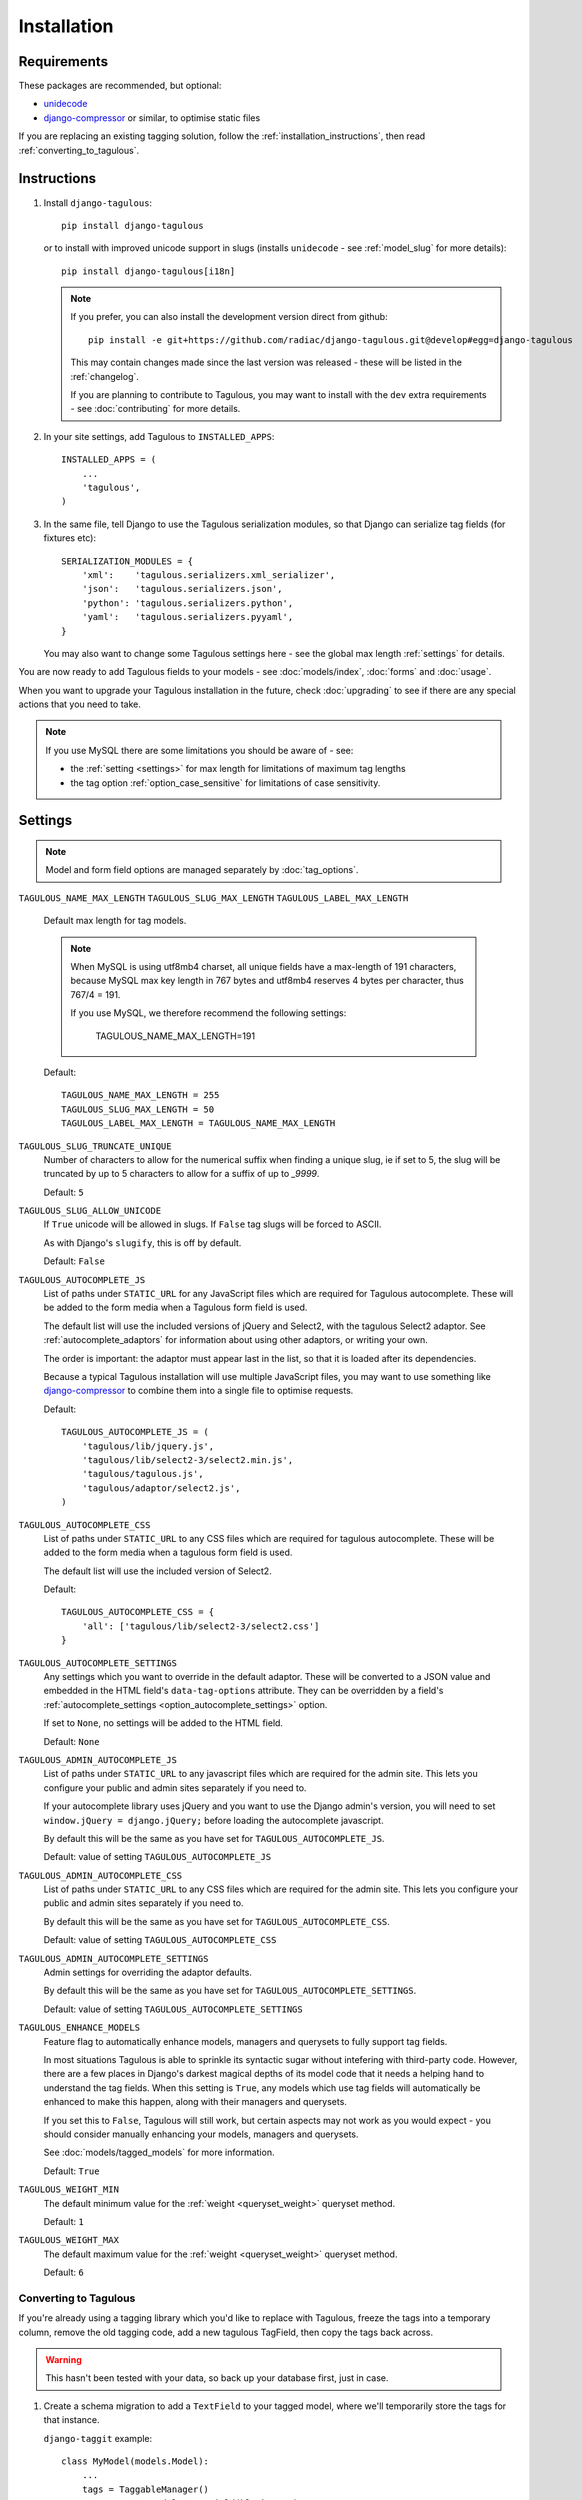 ============
Installation
============

Requirements
============

These packages are recommended, but optional:

* `unidecode <https://pypi.python.org/pypi/Unidecode>`_
* `django-compressor <https://github.com/django-compressor/django-compressor>`_
  or similar, to optimise static files

If you are replacing an existing tagging solution, follow the
:ref:`installation_instructions`, then read :ref:`converting_to_tagulous`.


.. _installation_instructions:

Instructions
============

1. Install ``django-tagulous``::

    pip install django-tagulous

   or to install with improved unicode support in slugs (installs ``unidecode``
   - see :ref:`model_slug` for more details)::

    pip install django-tagulous[i18n]

   .. note::
        If you prefer, you can also install the development version direct from
        github::

            pip install -e git+https://github.com/radiac/django-tagulous.git@develop#egg=django-tagulous

        This may contain changes made since the last version was released -
        these will be listed in the :ref:`changelog`.

        If you are planning to contribute to Tagulous, you may want to install
        with the ``dev`` extra requirements - see :doc:`contributing` for more
        details.

2. In your site settings, add Tagulous to ``INSTALLED_APPS``::

    INSTALLED_APPS = (
        ...
        'tagulous',
    )

3. In the same file, tell Django to use the Tagulous serialization modules, so
   that Django can serialize tag fields (for fixtures etc)::

    SERIALIZATION_MODULES = {
        'xml':    'tagulous.serializers.xml_serializer',
        'json':   'tagulous.serializers.json',
        'python': 'tagulous.serializers.python',
        'yaml':   'tagulous.serializers.pyyaml',
    }

   You may also want to change some Tagulous settings here - see the global
   max length :ref:`settings` for details.

You are now ready to add Tagulous fields to your models - see
:doc:`models/index`, :doc:`forms` and :doc:`usage`.

When you want to upgrade your Tagulous installation in the future, check
:doc:`upgrading` to see if there are any special actions that you need to take.

.. note::
    If you use MySQL there are some limitations you should be aware of - see:

    * the :ref:`setting <settings>` for max length for limitations of maximum
      tag lengths
    * the tag option :ref:`option_case_sensitive` for limitations of case
      sensitivity.


.. _settings:

Settings
========

.. note::
    Model and form field options are managed separately by :doc:`tag_options`.

``TAGULOUS_NAME_MAX_LENGTH``
``TAGULOUS_SLUG_MAX_LENGTH``
``TAGULOUS_LABEL_MAX_LENGTH``
    Default max length for tag models.

    .. note::

        When MySQL is using utf8mb4 charset, all unique fields have a
        max-length of 191 characters, because MySQL max key length in 767
        bytes and utf8mb4 reserves 4 bytes per character, thus 767/4 = 191.

        If you use MySQL, we therefore recommend the following settings:

            TAGULOUS_NAME_MAX_LENGTH=191

    Default::

        TAGULOUS_NAME_MAX_LENGTH = 255
        TAGULOUS_SLUG_MAX_LENGTH = 50
        TAGULOUS_LABEL_MAX_LENGTH = TAGULOUS_NAME_MAX_LENGTH

``TAGULOUS_SLUG_TRUNCATE_UNIQUE``
    Number of characters to allow for the numerical suffix when finding a
    unique slug, ie if set to 5, the slug will be truncated by up to 5
    characters to allow for a suffix of up to `_9999`.

    Default: ``5``

``TAGULOUS_SLUG_ALLOW_UNICODE``
    If ``True`` unicode will be allowed in slugs. If ``False`` tag slugs will be forced
    to ASCII.

    As with Django's ``slugify``, this is off by default.

    Default: ``False``

``TAGULOUS_AUTOCOMPLETE_JS``
    List of paths under ``STATIC_URL`` for any JavaScript files which are
    required for Tagulous autocomplete. These will be added to the form media
    when a Tagulous form field is used.

    The default list will use the included versions of jQuery and Select2,
    with the tagulous Select2 adaptor. See :ref:`autocomplete_adaptors` for
    information about using other adaptors, or writing your own.

    The order is important: the adaptor must appear last in the list, so that
    it is loaded after its dependencies.

    Because a typical Tagulous installation will use multiple JavaScript files,
    you may want to use something like
    `django-compressor <http://django-compressor.readthedocs.org/en/latest/>`_
    to combine them into a single file to optimise requests.

    Default::

        TAGULOUS_AUTOCOMPLETE_JS = (
            'tagulous/lib/jquery.js',
            'tagulous/lib/select2-3/select2.min.js',
            'tagulous/tagulous.js',
            'tagulous/adaptor/select2.js',
        )

``TAGULOUS_AUTOCOMPLETE_CSS``
    List of paths under ``STATIC_URL`` to any CSS files which are required for
    tagulous autocomplete. These will be added to the form media when a
    tagulous form field is used.

    The default list will use the included version of Select2.

    Default::

        TAGULOUS_AUTOCOMPLETE_CSS = {
            'all': ['tagulous/lib/select2-3/select2.css']
        }

``TAGULOUS_AUTOCOMPLETE_SETTINGS``
    Any settings which you want to override in the default adaptor. These will
    be converted to a JSON value and embedded in the HTML field's
    ``data-tag-options`` attribute. They can be overridden by a field's
    :ref:`autocomplete_settings <option_autocomplete_settings>` option.

    If set to ``None``, no settings will be added to the HTML field.

    Default: ``None``

``TAGULOUS_ADMIN_AUTOCOMPLETE_JS``
    List of paths under ``STATIC_URL`` to any javascript files which are
    required for the admin site. This lets you configure your public and admin
    sites separately if you need to.

    If your autocomplete library uses jQuery and you want to use the Django
    admin's version, you will need to set ``window.jQuery = django.jQuery;``
    before loading the autocomplete javascript.

    By default this will be the same as you have set for
    ``TAGULOUS_AUTOCOMPLETE_JS``.

    Default: value of setting ``TAGULOUS_AUTOCOMPLETE_JS``

``TAGULOUS_ADMIN_AUTOCOMPLETE_CSS``
    List of paths under ``STATIC_URL`` to any CSS files which are required for
    the admin site. This lets you configure your public and admin sites
    separately if you need to.

    By default this will be the same as you have set for
    ``TAGULOUS_AUTOCOMPLETE_CSS``.

    Default: value of setting ``TAGULOUS_AUTOCOMPLETE_CSS``

``TAGULOUS_ADMIN_AUTOCOMPLETE_SETTINGS``
    Admin settings for overriding the adaptor defaults.

    By default this will be the same as you have set for
    ``TAGULOUS_AUTOCOMPLETE_SETTINGS``.

    Default: value of setting ``TAGULOUS_AUTOCOMPLETE_SETTINGS``

``TAGULOUS_ENHANCE_MODELS``
    Feature flag to automatically enhance models, managers and querysets to
    fully support tag fields.

    In most situations Tagulous is able to sprinkle its syntactic sugar without
    intefering with third-party code. However, there are a few places in
    Django's darkest magical depths of its model code that it needs a helping
    hand to understand the tag fields. When this setting is ``True``, any
    models which use tag fields will automatically be enhanced to make this
    happen, along with their managers and querysets.

    If you set this to ``False``, Tagulous will still work, but certain
    aspects may not work as you would expect - you should consider manually
    enhancing your models, managers and querysets.

    See :doc:`models/tagged_models` for more information.

    Default: ``True``

``TAGULOUS_WEIGHT_MIN``
    The default minimum value for the :ref:`weight <queryset_weight>` queryset
    method.

    Default: ``1``

``TAGULOUS_WEIGHT_MAX``
    The default maximum value for the :ref:`weight <queryset_weight>` queryset
    method.

    Default: ``6``



.. _converting_to_tagulous:

Converting to Tagulous
----------------------

If you're already using a tagging library which you'd like to replace with
Tagulous, freeze the tags into a temporary column, remove the old tagging code,
add a new tagulous TagField, then copy the tags back across.

.. warning::
    This hasn't been tested with your data, so back up your database first,
    just in case.

1. Create a schema migration to add a ``TextField`` to your tagged
   model, where we'll temporarily store the tags for that instance.

   ``django-taggit`` example::

        class MyModel(models.Model):
            ...
            tags = TaggableManager()
            tags_store = models.TextField(blank=True)

   ``django-tagging`` example::

        class MyModel(models.Model):
            ...
            tags_store = models.TextField(blank=True)
        tagging.register(MyModel)

2. Create a data migration to copy the tags into the new field as a
   string.

   ``django-taggit`` example::

        def store_tags(apps, schema_editor):
            import tagulous
            model = apps.get_model('myapp', 'MyModel')
            for obj in model.objects.all():
                obj.tags_store = tagulous.utils.render_tags(obj.tags.all())

        class Migration(migrations.Migration):
            operations = [
                migrations.RunPython(store_tags)
            ]

   The example for ``django-tagging`` would be the same, only replace
   ``obj.tags.all()`` with ``obj.tags``.

3. Remove the old tagging code from your model, and create a schema migration
   to clean up any unused fields or models.

4. Add a ``TagField`` to your tagged model and create a schema migration::

        import tagulous
        class MyModel(models.Model):
            tags = tagulous.models.TagField()
            tags_store = models.TextField(blank=True)

   Be careful to set appropriate arguments, ie ``blank=True`` if some of your
   ``tags_store`` fields may be empty.

5. Create a data migration to copy the tags into the new field.

   Example::

        def load_tags(apps, schema_editor):
            model = apps.get_model('myapp', 'MyModel')
            for obj in model.objects.all():
                obj.tags = obj.tags_store
                obj.tags.save()

        class Migration(migrations.Migration):
            operations = [
                migrations.RunPython(load_tags)
            ]

6. Create a schema migration to remove the temporary tag storage field
   (``tag_store`` in these examples)

7. Apply the migrations and start using tagulous
